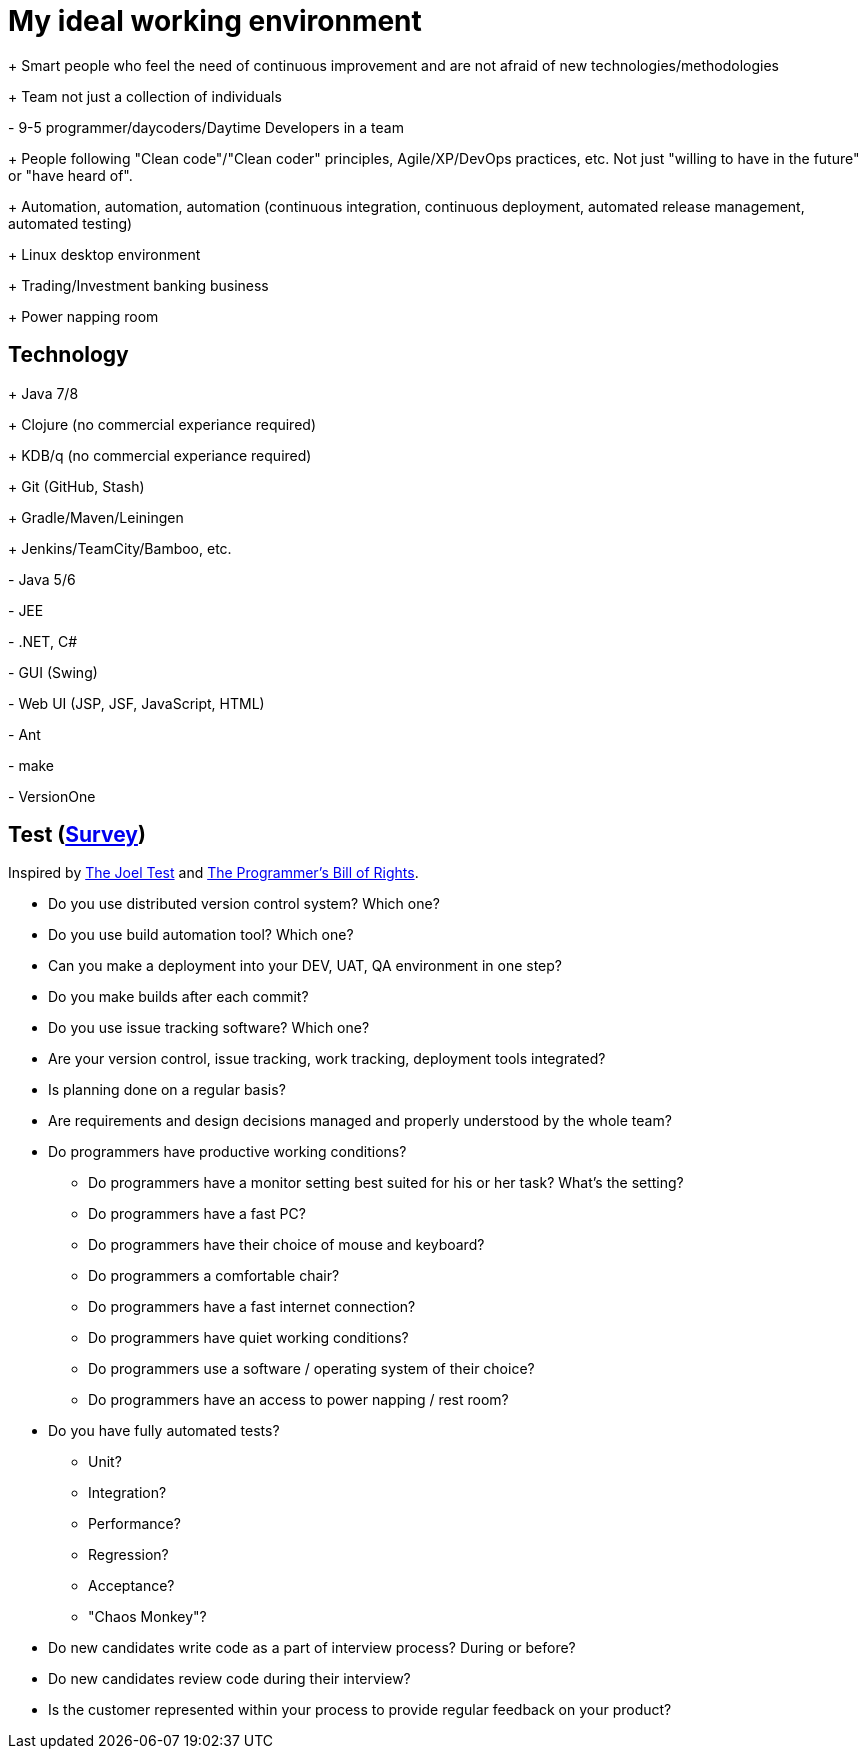 = My ideal working environment

+++ Smart people who feel the need of continuous improvement and are not afraid of new technologies/methodologies

+++ Team not just a collection of individuals

+-+ 9-5 programmer/daycoders/Daytime Developers in a team

+++ People following "Clean code"/"Clean coder" principles, Agile/XP/DevOps practices, etc. Not just "willing to have in the future" or "have heard of".

+++ Automation, automation, automation (continuous  integration, continuous  deployment, automated release management, automated testing)

+++ Linux desktop environment

+++ Trading/Investment banking business

+++ Power napping room

== Technology
+++ Java 7/8

+++ Clojure (no commercial experiance required)

+++ KDB/q (no commercial experiance required)

+++ Git (GitHub, Stash)

+++ Gradle/Maven/Leiningen

+++ Jenkins/TeamCity/Bamboo, etc.

+-+ Java 5/6

+-+ JEE

+-+ .NET, C#

+-+ GUI (Swing)

+-+ Web UI (JSP, JSF, JavaScript, HTML)

+-+ Ant

+-+ make

+-+ VersionOne

== Test (https://www.quicksurveys.com/s/Hq8a4B5[Survey])
Inspired by http://www.joelonsoftware.com/articles/fog0000000043.html[The Joel Test] and http://blog.codinghorror.com/the-programmers-bill-of-rights/[The Programmer's Bill of Rights].

* Do you use distributed version control system? Which one?

* Do you use build automation tool? Which one?

* Can you make a deployment into your DEV, UAT, QA environment in one step?

* Do you make builds after each commit?

* Do you use issue tracking software? Which one?

* Are your version control, issue tracking, work tracking, deployment tools integrated?

* Is planning done on a regular basis?

* Are requirements and design decisions managed and properly understood by the whole team?

* Do programmers have productive working conditions?

** Do programmers have a monitor setting best suited for his or her task? What's the setting?
** Do programmers have a fast PC?
** Do programmers have their choice of mouse and keyboard?
** Do programmers a comfortable chair?
** Do programmers have a fast internet connection?
** Do programmers have quiet working conditions?
** Do programmers use a software / operating system of their choice?
** Do programmers have an access to power napping / rest room?

* Do you have fully automated tests?

** Unit?
** Integration?
** Performance?
** Regression?
** Acceptance?
** "Chaos Monkey"?

* Do new candidates write code as a part of interview process? During or before?

* Do new candidates review code during their interview?

* Is the customer represented within your process to provide regular feedback on your product?
